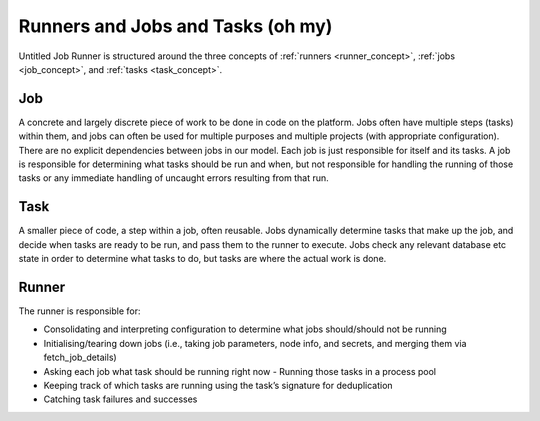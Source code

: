 Runners and Jobs and Tasks (oh my)
==================================

Untitled Job Runner is structured around the three concepts of
:ref:`runners <runner_concept>`, :ref:`jobs <job_concept>`, and
:ref:`tasks <task_concept>`.

.. image:: _images/UJR_runner_loop.*
    :alt: Diagram: The Runner sits at the centre, encompassing Jobs and Tasks. Within
        the Runner, the Runner.run() loop contains job.get_runnable_tasks() methods for
        each job, connecting each job to its tasks. Outside the Runner, configuration
        sources are taken in and state reporting is output.

.. _job_concept:

Job
---
A concrete and largely discrete piece of work to be done in code on the platform.
Jobs often have multiple steps (tasks) within them, and jobs can often be used for
multiple purposes and multiple projects (with appropriate configuration). There are
no explicit dependencies between jobs in our model. Each job is just responsible for
itself and its tasks. A job is responsible for determining what tasks should be run
and when, but not responsible for handling the running of those tasks or any
immediate handling of uncaught errors resulting from that run.


.. _task_concept:

Task
----

A smaller piece of code, a step within a job, often reusable. Jobs dynamically
determine tasks that make up the job, and decide when tasks are ready to be run, and
pass them to the runner to execute. Jobs check any relevant database etc state in
order to determine what tasks to do, but tasks are where the actual work is done.


.. _runner_concept:

Runner
------

The runner is responsible for:

- Consolidating and interpreting configuration to determine what jobs should/should
  not be running
- Initialising/tearing down jobs (i.e., taking job parameters, node info, and
  secrets, and merging them via fetch_job_details)
- Asking each job what task should be running right now - Running those tasks in a
  process pool
- Keeping track of which tasks are running using the task’s signature for deduplication
- Catching task failures and successes
